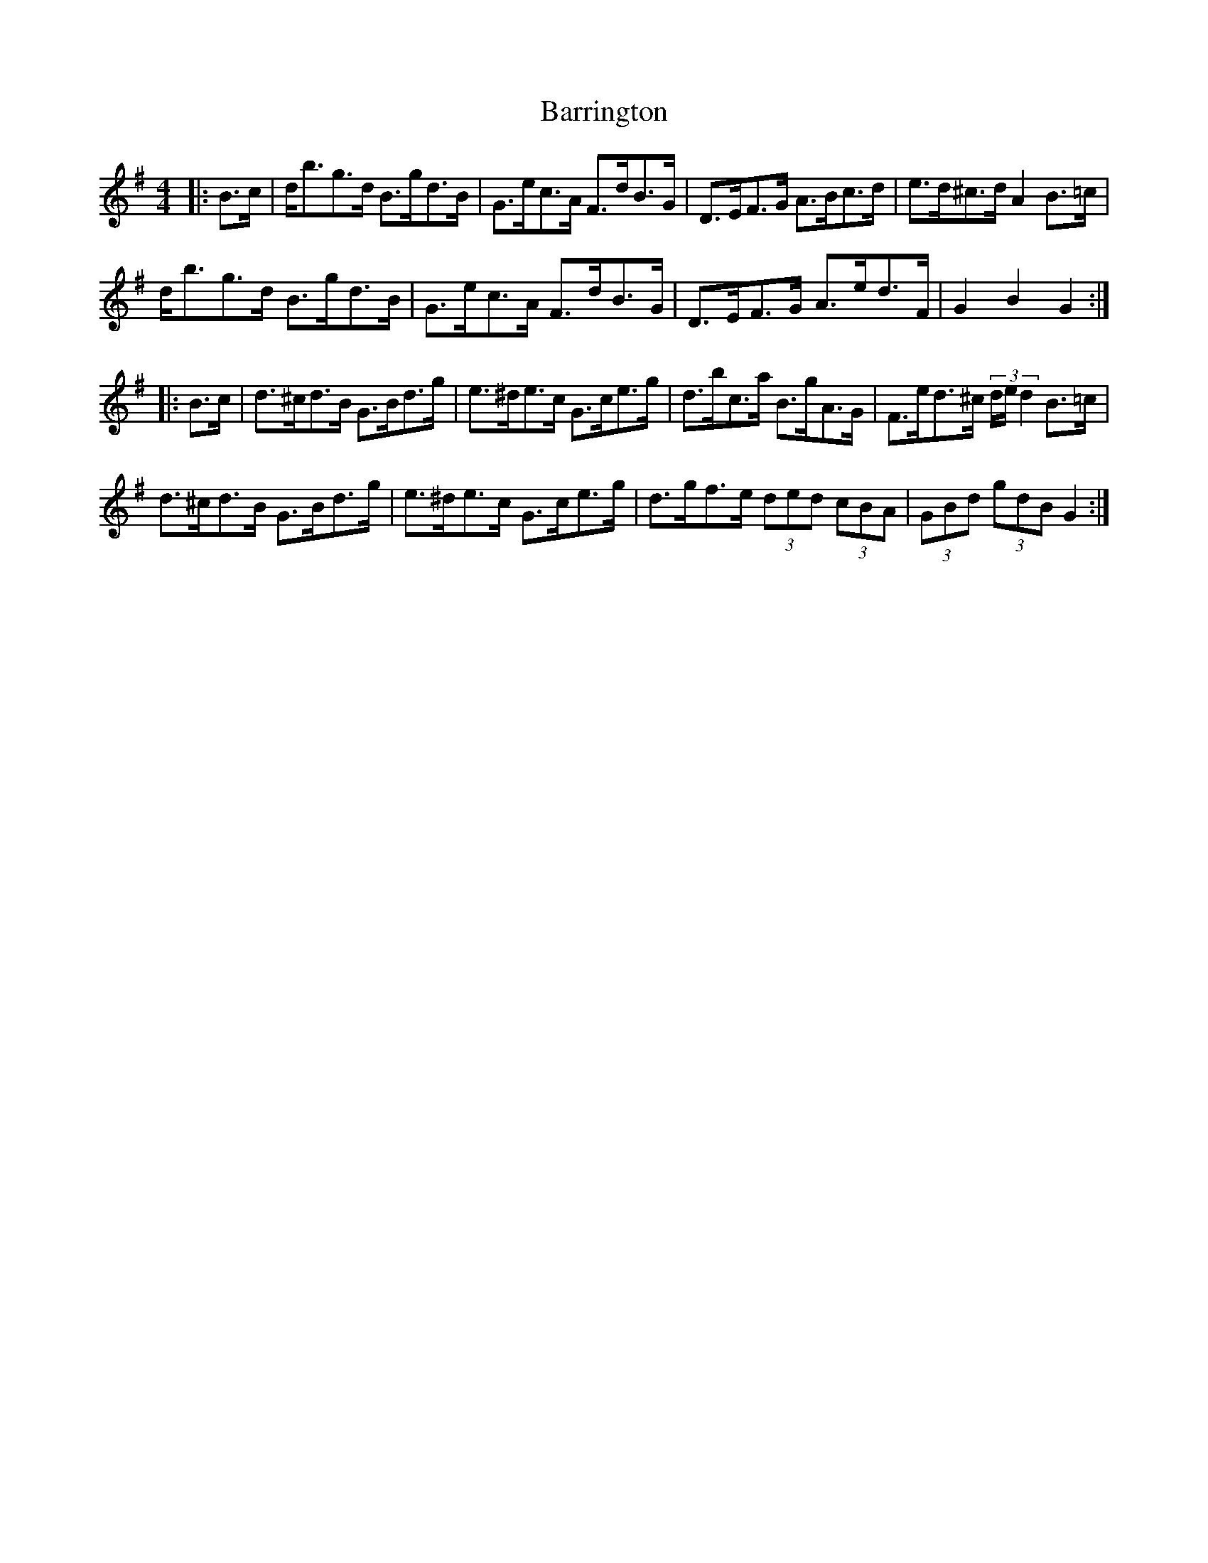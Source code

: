 X: 2946
T: Barrington
R: hornpipe
M: 4/4
K: Gmajor
|:B>c|d<bg>d B>gd>B|G>ec>A F>dB>G|D>EF>G A>Bc>d|e>d^c>d A2 B>=c|
d<bg>d B>gd>B|G>ec>A F>dB>G|D>EF>G A>ed>F|G2 B2 G2:|
|:B>c|d>^cd>B G>Bd>g|e>^de>c G>ce>g|d>bc>a B>gA>G|F>ed>^c (3d/e/d2 B>=c|
d>^cd>B G>Bd>g|e>^de>c G>ce>g|d>gf>e (3ded (3cBA|(3GBd (3gdB G2:|

